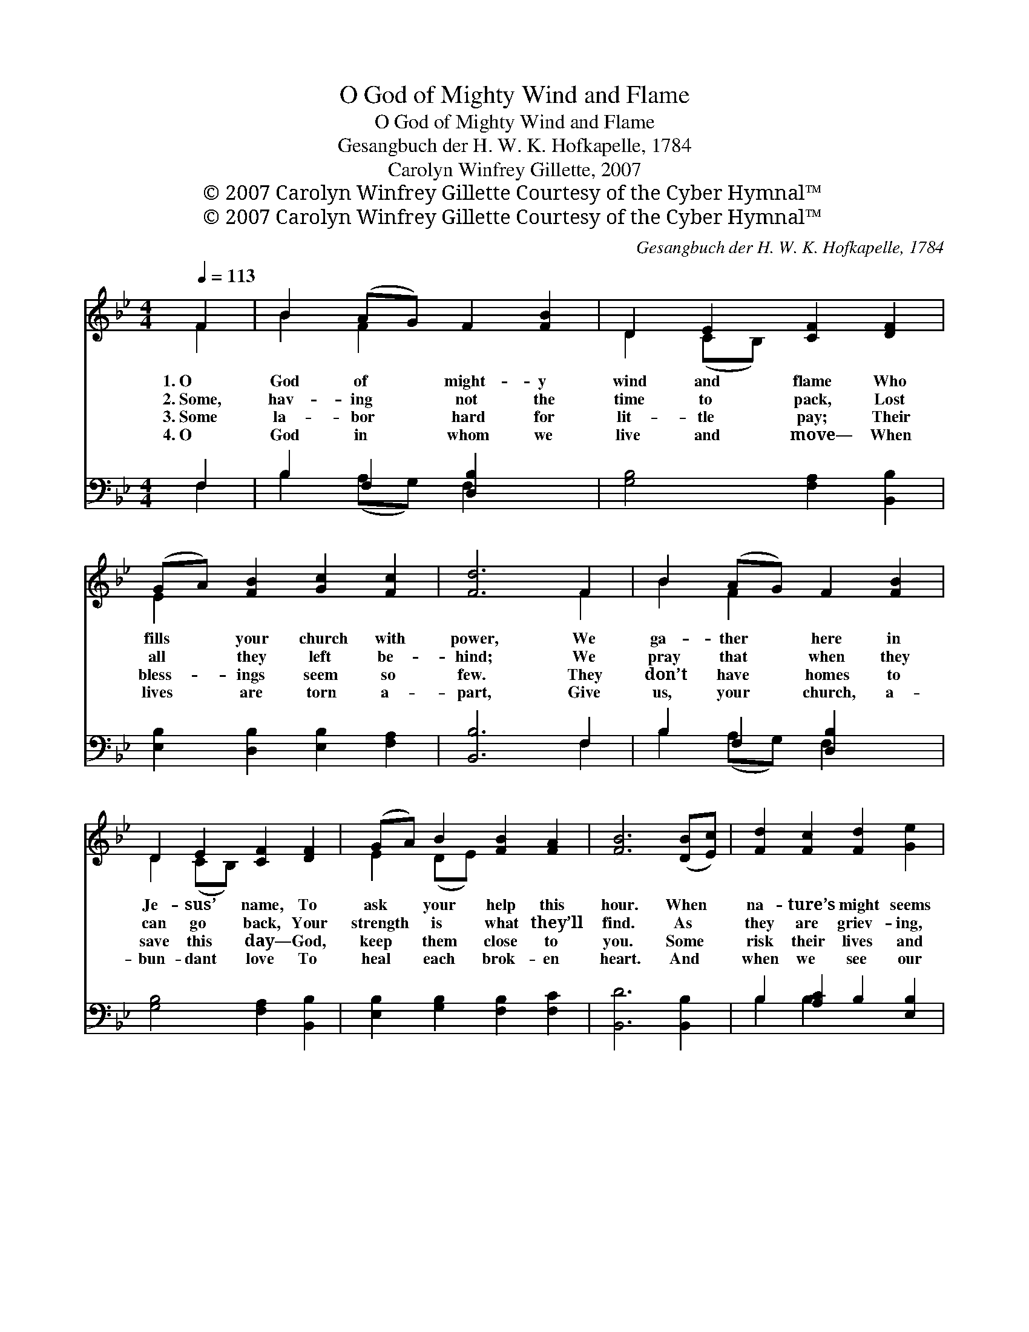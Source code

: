 X:1
T:O God of Mighty Wind and Flame
T:O God of Mighty Wind and Flame
T:Gesangbuch der H. W. K. Hofkapelle, 1784
T:Carolyn Winfrey Gillette, 2007
T:© 2007 Carolyn Winfrey Gillette Courtesy of the Cyber Hymnal™
T:© 2007 Carolyn Winfrey Gillette Courtesy of the Cyber Hymnal™
C:Gesangbuch der H. W. K. Hofkapelle, 1784
Z:© 2007 Carolyn Winfrey Gillette
Z:Courtesy of the Cyber Hymnal™
%%score ( 1 2 ) ( 3 4 )
L:1/8
Q:1/4=113
M:4/4
K:Bb
V:1 treble 
V:2 treble 
V:3 bass 
V:4 bass 
V:1
 F2 | B2 (AG) F2 [FB]2 | D2 E2 [CF]2 [DF]2 | (GA) [FB]2 [Gc]2 [Fc]2 | [Fd]6 F2 | B2 (AG) F2 [FB]2 | %6
w: 1.~O|God of * might- y|wind and flame Who|fills * your church with|power, We|ga- ther * here in|
w: 2.~Some,|hav- ing * not the|time to pack, Lost|all * they left be-|hind; We|pray that * when they|
w: 3.~Some|la- bor * hard for|lit- tle pay; Their|bless- * ings seem so|few. They|don’t have * homes to|
w: 4.~O|God in * whom we|live and move— When|lives * are torn a-|part, Give|us, your * church, a-|
 D2 E2 [CF]2 [DF]2 | (GA) B2 [FB]2 [FA]2 | [FB]6 ([DB][Ec]) | [Fd]2 [Fc]2 [Fd]2 [Ge]2 | %10
w: Je- sus’ name, To|ask * your help this|hour. When *|na- ture’s might seems|
w: can go back, Your|strength * is what they’ll|find. As *|they are griev- ing,|
w: save this day— God,|keep * them close to|you. Some *|risk their lives and|
w: bun- dant love To|heal * each brok- en|heart. And *|when we see our|
 c2 (AB) [Fc]2 ([DB][Fc]) | [Fd]2 [Fc]2 [Fd]2 [Ge]2 | [Fc]6 F2 | B2 F2 [FB]2 | D2 E2 [CF]2 [DF]2 | %15
w: far too * strong And *|flames are swirl- ing|high, When|days bring fear|and nights are long,|
w: bend- ing * low To *|sift through ash and|stone, We|pray that soon,|a- gain, they’ll know|
w: give up * sleep, To *|fight the fires so|long; In|this, the vi-|gil that they keep,|
w: neigh- bors’ * pain, Give *|us the grace to|share, Till|like a gen-|tle, need- ed rain,|
 (GA) B2 [FB]2 [FA]2 | [FB]6 |] %17
w: Lord, * hear your peo-|ple’s|
w: The * com- fort of|a|
w: God, * keep them safe|and|
w: New * hope will fill|the|
V:2
 F2 | B2 F2 x4 | D2 (CB,) x4 | E2 x6 | x6 F2 | B2 F2 x4 | D2 (CB,) x4 | E2 (DE) x4 | x8 | x8 | %10
 F4 x4 | x8 | x6 F2 | B2 (AG) F2 | D2 (CB,) x4 | E2 (DE) x4 | x6 |] %17
V:3
 F,2 | B,2 F,2 [D,B,]2 x2 | [G,B,]4 [F,A,]2 [B,,B,]2 | [E,B,]2 [D,B,]2 [E,B,]2 [F,A,]2 | %4
 [B,,B,]6 F,2 | B,2 F,2 [D,B,]2 x2 | [G,B,]4 [F,A,]2 [B,,B,]2 | [E,B,]2 [G,B,]2 [F,B,]2 [F,C]2 | %8
 [B,,D]6 [B,,B,]2 | B,2 [A,C]2 B,2 [E,B,]2 | A,2 (F,G,) [F,A,]2 ([G,D][A,C]) | %11
 B,2 [A,C]2 [E,B,]2 x2 | [F,A,]6 F,2 | B,2 F,2 [D,B,]2 | [G,B,]4 [F,A,]2 [B,,B,]2 | %15
 [E,B,]2 [G,B,]2 [F,C]2 [F,C]2 | [B,,D]6 |] %17
V:4
 F,2 | B,2 (A,G,) F,2 x2 | x8 | x8 | x6 F,2 | B,2 (A,G,) F,2 x2 | x8 | x8 | x8 | B,2 B,2 x4 | %10
 F,4 x4 | B,2 B,2 x4 | x6 F,2 | B,2 (A,G,) F,2 | x8 | x8 | x6 |] %17

